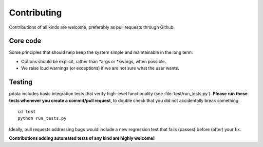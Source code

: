 Contributing
============

Contributions of all kinds are welcome, preferably as pull requests
through Github.


Core code
---------

Some principles that should help keep the system simple and
maintainable in the long term:

* Options should be explicit, rather than \*args or \*kwargs, when
  possible.
* We raise loud warnings (or exceptions) if we are not sure what the
  user wants.

Testing
-------

pdata includes basic integration tests that verify high-level
functionality (see :file:`test/run_tests.py`). **Please run these
tests whenever you create a commit/pull request**, to double check
that you did not accidentally break something::

  cd test
  python run_tests.py

Ideally, pull requests addressing bugs would include a new regression
test that fails (passes) before (after) your fix.

**Contributions adding automated tests of any kind are highly
welcome!**
